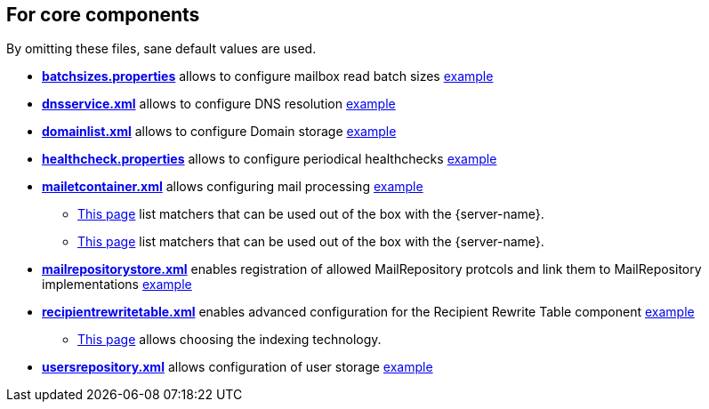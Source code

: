 == For core components

By omitting these files, sane default values are used.

** xref:{xref-base}/batchsizes.adoc[*batchsizes.properties*] allows to configure mailbox read batch sizes link:{sample-configuration-prefix-url}/sample-configuration/batchsizes.properties[example]
** xref:{xref-base}/dns.adoc[*dnsservice.xml*] allows to configure DNS resolution link:{sample-configuration-prefix-url}/sample-configuration/dnsservice.xml[example]
** xref:{xref-base}/domainlist.adoc[*domainlist.xml*] allows to configure Domain storage link:{sample-configuration-prefix-url}/sample-configuration/domainlist.xml[example]
** xref:{xref-base}/healthcheck.adoc[*healthcheck.properties*] allows to configure periodical healthchecks link:{sample-configuration-prefix-url}/sample-configuration/healthcheck.properties[example]
** xref:{xref-base}/mailetcontainer.adoc[*mailetcontainer.xml*] allows configuring mail processing link:{sample-configuration-prefix-url}/sample-configuration/mailetcontainer.xml[example]
*** xref:{xref-base}/mailets.adoc[This page] list matchers that can be used out of the box with the {server-name}.
*** xref:{xref-base}/matchers.adoc[This page] list matchers that can be used out of the box with the {server-name}.
** xref:{xref-base}/mailrepositorystore.adoc[*mailrepositorystore.xml*] enables registration of allowed MailRepository protcols and link them to MailRepository implementations link:{sample-configuration-prefix-url}/sample-configuration/mailrepositorystore.xml[example]
** xref:{xref-base}/recipientrewritetable.adoc[*recipientrewritetable.xml*] enables advanced configuration for the Recipient Rewrite Table component link:{sample-configuration-prefix-url}/sample-configuration/recipientrewritetable.xml[example]
*** xref:{xref-base}/matchers.adoc[This page] allows choosing the indexing technology.
** xref:{xref-base}/usersrepository.adoc[*usersrepository.xml*] allows configuration of user storage link:{sample-configuration-prefix-url}/sample-configuration/usersrepository.xml[example]
